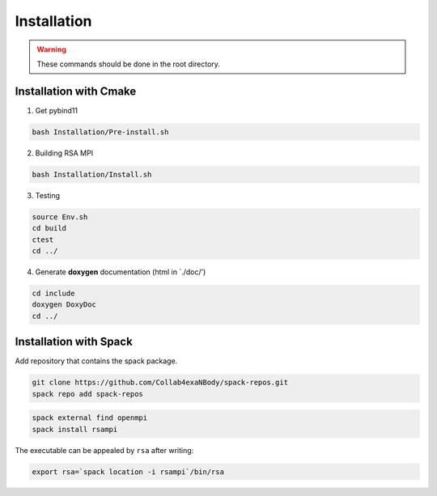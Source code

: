 ============
Installation
============

.. warning:: 

  These commands should be done in the root directory.

Installation with Cmake
=======================

1. Get pybind11


.. code-block:: bash

   bash Installation/Pre-install.sh

2. Building RSA MPI


.. code-block:: bash

   bash Installation/Install.sh

3. Testing

.. code-block:: bash

   source Env.sh
   cd build
   ctest
   cd ../

4. Generate **doxygen** documentation (html in \`./doc/’)

.. code-block:: bash

   cd include
   doxygen DoxyDoc
   cd ../

Installation with Spack
=======================

Add repository that contains the spack package.

.. code-block:: bash

   git clone https://github.com/Collab4exaNBody/spack-repos.git
   spack repo add spack-repos

.. code-block:: bash

   spack external find openmpi
   spack install rsampi

The executable can be appealed by ``rsa`` after writing:

.. code-block:: bash

   export rsa=`spack location -i rsampi`/bin/rsa

